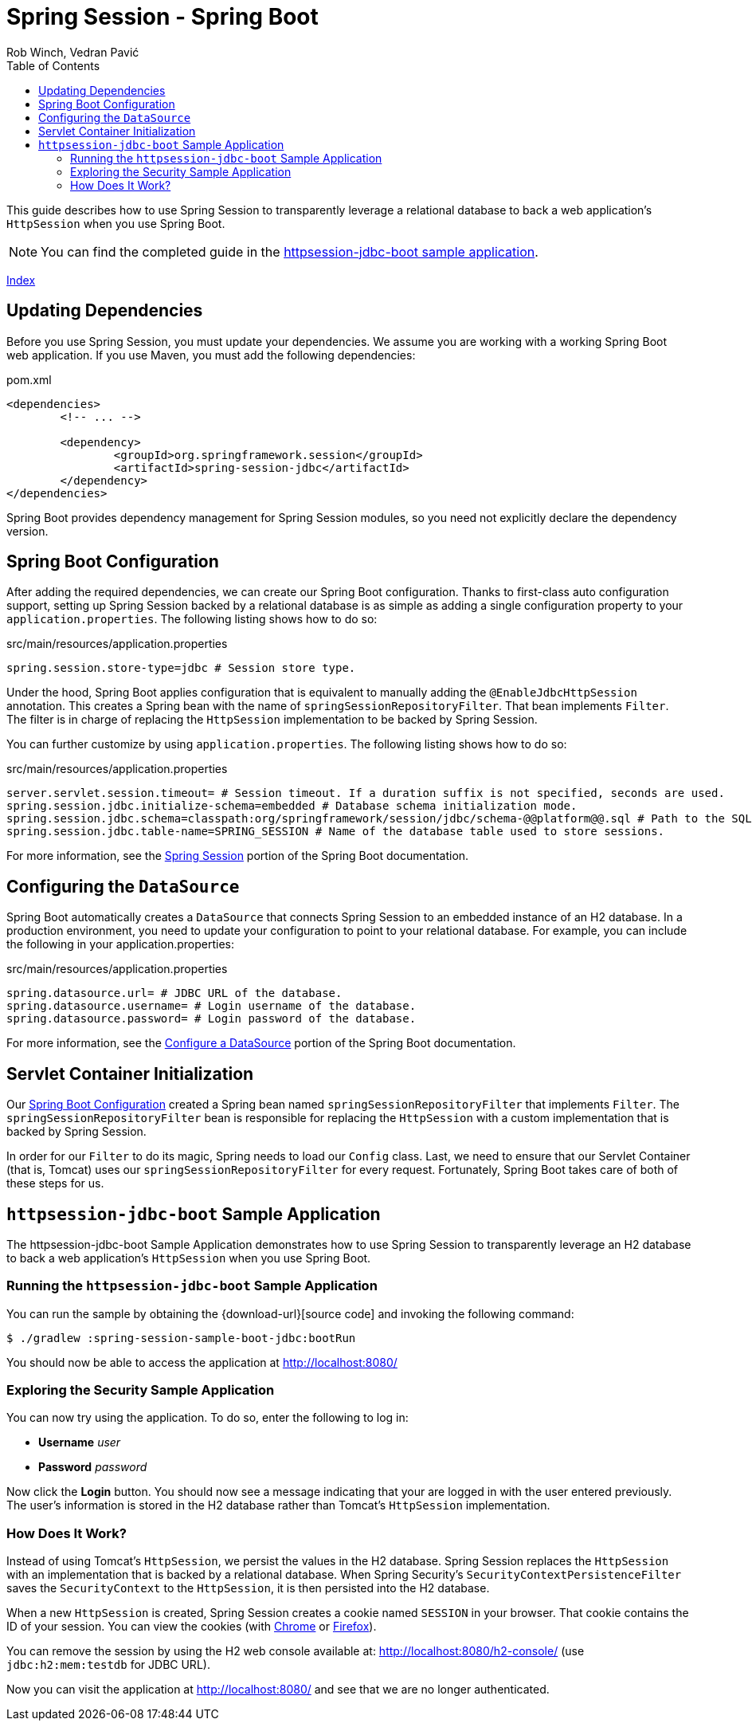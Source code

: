 = Spring Session - Spring Boot
Rob Winch, Vedran Pavić
:toc: left
:stylesdir: ../
:highlightjsdir: ../js/highlight
:docinfodir: guides

This guide describes how to use Spring Session to transparently leverage a relational database to back a web application's `HttpSession` when you use Spring Boot.

NOTE: You can find the completed guide in the <<httpsession-jdbc-boot-sample, httpsession-jdbc-boot sample application>>.

[#index-link]
link:../index.html[Index]

== Updating Dependencies

Before you use Spring Session, you must update your dependencies.
We assume you are working with a working Spring Boot web application.
If you use Maven, you must add the following dependencies:

====
.pom.xml
[source,xml]
[subs="verbatim,attributes"]
----
<dependencies>
	<!-- ... -->

	<dependency>
		<groupId>org.springframework.session</groupId>
		<artifactId>spring-session-jdbc</artifactId>
	</dependency>
</dependencies>
----
====

Spring Boot provides dependency management for Spring Session modules, so you need not explicitly declare the dependency version.

// tag::config[]

[[httpsession-jdbc-boot-spring-configuration]]
== Spring Boot Configuration

After adding the required dependencies, we can create our Spring Boot configuration.
Thanks to first-class auto configuration support, setting up Spring Session backed by a relational database is as simple as adding a single configuration property to your `application.properties`.
The following listing shows how to do so:

====
.src/main/resources/application.properties
----
spring.session.store-type=jdbc # Session store type.
----
====

Under the hood, Spring Boot applies configuration that is equivalent to manually adding the `@EnableJdbcHttpSession` annotation.
This creates a Spring bean with the name of `springSessionRepositoryFilter`. That bean implements `Filter`.
The filter is in charge of replacing the `HttpSession` implementation to be backed by Spring Session.

You can further customize by using `application.properties`.
The following listing shows how to do so:

====
.src/main/resources/application.properties
----
server.servlet.session.timeout= # Session timeout. If a duration suffix is not specified, seconds are used.
spring.session.jdbc.initialize-schema=embedded # Database schema initialization mode.
spring.session.jdbc.schema=classpath:org/springframework/session/jdbc/schema-@@platform@@.sql # Path to the SQL file to use to initialize the database schema.
spring.session.jdbc.table-name=SPRING_SESSION # Name of the database table used to store sessions.
----
====

For more information, see the https://docs.spring.io/spring-boot/docs/{spring-boot-version}/reference/htmlsingle/#boot-features-session[Spring Session] portion of the Spring Boot documentation.

[[httpsession-jdbc-boot-configuration]]
== Configuring the `DataSource`

Spring Boot automatically creates a `DataSource` that connects Spring Session to an embedded instance of an H2 database.
In a production environment, you need to update your configuration to point to your relational database.
For example, you can include the following in your application.properties:

====
.src/main/resources/application.properties
----
spring.datasource.url= # JDBC URL of the database.
spring.datasource.username= # Login username of the database.
spring.datasource.password= # Login password of the database.
----
====

For more information, see the https://docs.spring.io/spring-boot/docs/{spring-boot-version}/reference/htmlsingle/#boot-features-configure-datasource[Configure a DataSource] portion of the Spring Boot documentation.

[[httpsession-jdbc-boot-servlet-configuration]]
== Servlet Container Initialization

Our <<httpsession-jdbc-boot-spring-configuration,Spring Boot Configuration>> created a Spring bean named `springSessionRepositoryFilter` that implements `Filter`.
The `springSessionRepositoryFilter` bean is responsible for replacing the `HttpSession` with a custom implementation that is backed by Spring Session.

In order for our `Filter` to do its magic, Spring needs to load our `Config` class.
Last, we need to ensure that our Servlet Container (that is, Tomcat) uses our `springSessionRepositoryFilter` for every request.
Fortunately, Spring Boot takes care of both of these steps for us.

// end::config[]

[[httpsession-jdbc-boot-sample]]
== `httpsession-jdbc-boot` Sample Application

The httpsession-jdbc-boot Sample Application demonstrates how to use Spring Session to transparently leverage an H2 database to back a web application's `HttpSession` when you use Spring Boot.

[[httpsession-jdbc-boot-running]]
=== Running the `httpsession-jdbc-boot` Sample Application

You can run the sample by obtaining the {download-url}[source code] and invoking the following command:

====
----
$ ./gradlew :spring-session-sample-boot-jdbc:bootRun
----
====

You should now be able to access the application at http://localhost:8080/

[[httpsession-jdbc-boot-explore]]
=== Exploring the Security Sample Application

You can now try using the application.
To do so, enter the following to log in:

* *Username* _user_
* *Password* _password_

Now click the *Login* button.
You should now see a message indicating that your are logged in with the user entered previously.
The user's information is stored in the H2 database rather than Tomcat's `HttpSession` implementation.

[[httpsession-jdbc-boot-how]]
=== How Does It Work?

Instead of using Tomcat's `HttpSession`, we persist the values in the H2 database.
Spring Session replaces the `HttpSession` with an implementation that is backed by a relational database.
When Spring Security's `SecurityContextPersistenceFilter` saves the `SecurityContext` to the `HttpSession`, it is then persisted into the H2 database.

When a new `HttpSession` is created, Spring Session creates a cookie named `SESSION` in your browser. That cookie contains the ID of your session.
You can view the cookies (with https://developers.google.com/web/tools/chrome-devtools/manage-data/cookies[Chrome] or https://developer.mozilla.org/en-US/docs/Tools/Storage_Inspector[Firefox]).

You can remove the session by using the H2 web console available at: http://localhost:8080/h2-console/ (use `jdbc:h2:mem:testdb` for JDBC URL).

Now you can visit the application at http://localhost:8080/ and see that we are no longer authenticated.
